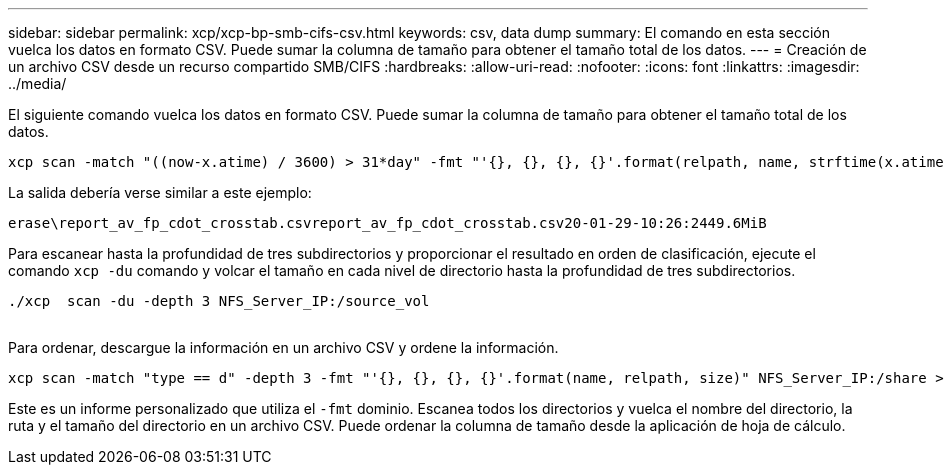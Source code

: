 ---
sidebar: sidebar 
permalink: xcp/xcp-bp-smb-cifs-csv.html 
keywords: csv, data dump 
summary: El comando en esta sección vuelca los datos en formato CSV.  Puede sumar la columna de tamaño para obtener el tamaño total de los datos. 
---
= Creación de un archivo CSV desde un recurso compartido SMB/CIFS
:hardbreaks:
:allow-uri-read: 
:nofooter: 
:icons: font
:linkattrs: 
:imagesdir: ../media/


[role="lead"]
El siguiente comando vuelca los datos en formato CSV.  Puede sumar la columna de tamaño para obtener el tamaño total de los datos.

....
xcp scan -match "((now-x.atime) / 3600) > 31*day" -fmt "'{}, {}, {}, {}'.format(relpath, name, strftime(x.atime, '%y-%m-%d-%H:%M:%S'), humanize_size(size))" -preserve-atime  >file.csv
....
La salida debería verse similar a este ejemplo:

....
erase\report_av_fp_cdot_crosstab.csvreport_av_fp_cdot_crosstab.csv20-01-29-10:26:2449.6MiB
....
Para escanear hasta la profundidad de tres subdirectorios y proporcionar el resultado en orden de clasificación, ejecute el comando `xcp -du` comando y volcar el tamaño en cada nivel de directorio hasta la profundidad de tres subdirectorios.

....
./xcp  scan -du -depth 3 NFS_Server_IP:/source_vol
 
....
Para ordenar, descargue la información en un archivo CSV y ordene la información.

....
xcp scan -match "type == d" -depth 3 -fmt "'{}, {}, {}, {}'.format(name, relpath, size)" NFS_Server_IP:/share > directory_report.csv
....
Este es un informe personalizado que utiliza el `-fmt` dominio.  Escanea todos los directorios y vuelca el nombre del directorio, la ruta y el tamaño del directorio en un archivo CSV.  Puede ordenar la columna de tamaño desde la aplicación de hoja de cálculo.

